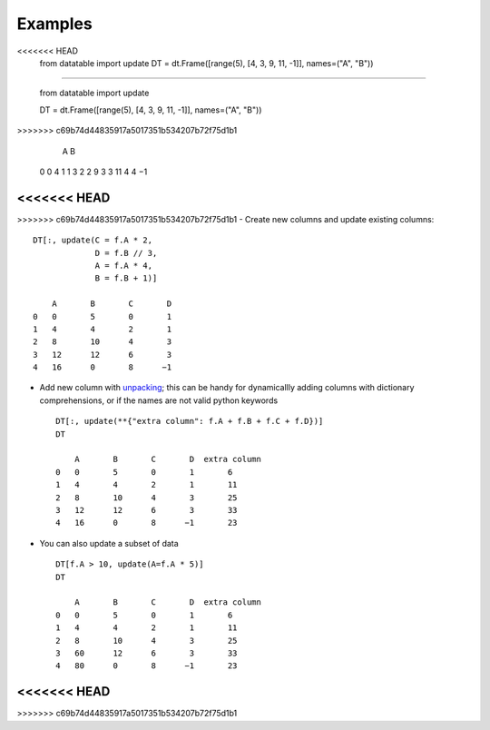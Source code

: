 
.. xfunction:: datatable.update
    :src: src/core/expr/py_update.cc oupdate::oupdate_pyobject::m__init__
    :doc: src/core/expr/py_update.cc doc_update


Examples
--------

.. code-block:: python
<<<<<<< HEAD
    from datatable import update
    DT = dt.Frame([range(5), [4, 3, 9, 11, -1]], names=("A", "B"))
=======

    from datatable import update

    DT = dt.Frame([range(5), [4, 3, 9, 11, -1]], names=("A", "B"))

>>>>>>> c69b74d44835917a5017351b534207b72f75d1b1
        A	B
    0	0	4
    1	1	3
    2	2	9
    3	3	11
    4	4      −1
<<<<<<< HEAD
=======

>>>>>>> c69b74d44835917a5017351b534207b72f75d1b1
- Create new columns and update existing columns::

    DT[:, update(C = f.A * 2,
                 D = f.B // 3,
                 A = f.A * 4,
                 B = f.B + 1)]

        A	B	C	D
    0	0	5	0	1
    1	4	4	2	1
    2	8	10	4	3
    3	12	12	6	3
    4	16	0	8      −1

- Add new column with `unpacking <https://docs.python.org/3/tutorial/controlflow.html#unpacking-argument-lists>`__; this can be handy for dynamicallly adding columns with dictionary comprehensions, or if the names are not valid python keywords ::

    DT[:, update(**{"extra column": f.A + f.B + f.C + f.D})]
    DT

        A	B	C	D  extra column
    0	0	5	0	1	6
    1	4	4	2	1	11
    2	8	10	4	3	25
    3	12	12	6	3	33
    4	16	0	8      −1	23

- You can also update a subset of data ::

    DT[f.A > 10, update(A=f.A * 5)]
    DT

        A	B	C	D  extra column
    0	0	5	0	1	6
    1	4	4	2	1	11
    2	8	10	4	3	25
    3	60	12	6	3	33
    4	80	0	8      −1	23
<<<<<<< HEAD
=======



>>>>>>> c69b74d44835917a5017351b534207b72f75d1b1
